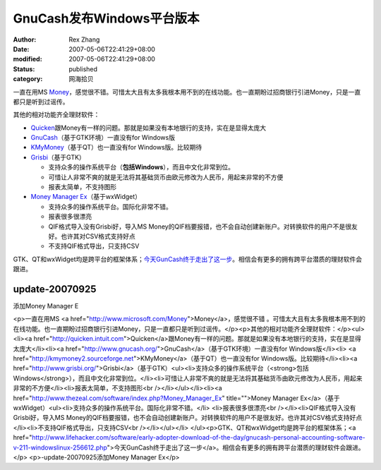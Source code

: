 GnuCash发布Windows平台版本
########################################


:author: Rex Zhang
:date: 2007-05-06T22:41:29+08:00
:modified: 2007-05-06T22:41:29+08:00
:status: published
:category: 网海拾贝


一直在用MS `Money <http://www.microsoft.com/Money>`__\ ，感觉很不错。可惜太大且有太多我根本用不到的在线功能。也一直期盼过招商银行引进Money，只是一直都只是听到过谣传。

其他的相对功能齐全理财软件：

-  `Quicken <http://quicken.intuit.com>`__\ 跟Money有一样的问题。那就是如果没有本地银行的支持，实在是显得太庞大
-  `GnuCash <http://www.gnucash.org/>`__\ （基于GTK环境）一直没有for
   Windows版
-  `KMyMoney <http://kmymoney2.sourceforge.net>`__\ （基于QT）也一直没有for
   Windows版。比较期待
-  `Grisbi <http://www.grisbi.org/>`__\ （基于GTK）

   -  支持众多的操作系统平台（\ **包括Windows**\ ），而且中文化非常到位。
   -  可惜让人非常不爽的就是无法将其基础货币由欧元修改为人民币，用起来非常的不方便
   -  报表太简单，不支持图形

-  `Money Manager
   Ex <http://www.thezeal.com/software/index.php?Money_Manager_Ex>`__\ （基于wxWidget）

   -  支持众多的操作系统平台。国际化非常不错。
   -  报表很多很漂亮
   -  QIF格式导入没有Grisbi好，导入MS
      Money的QIF档要报错，也不会自动创建新账户。对转换软件的用户不是很友好。也许其对CSV格式支持好点
   -  不支持QIF格式导出，只支持CSV

GTK、QT和wxWidget均是跨平台的框架体系；\ `今天GunCash终于走出了这一步 <http://www.lifehacker.com/software/early-adopter-download-of-the-day/gnucash-personal-accounting-software-v-211-windowslinux-256612.php>`__\ 。相信会有更多的拥有跨平台潜质的理财软件会跟进。

update-20070925
----------------

添加Money Manager E

<p>一直在用MS <a href="http://www.microsoft.com/Money">Money</a>，感觉很不错 。可惜太大且有太多我根本用不到的在线功能。也一直期盼过招商银行引进Money，只是一直都只是听到过谣传。</p><p>其他的相对功能齐全理财软件：</p><ul><li><a href="http://quicken.intuit.com">Quicken</a>跟Money有一样的问题。那就是如果没有本地银行的支持，实在是显得太庞大</li><li><a href="http://www.gnucash.org/">GnuCash</a>（基于GTK环境）一直没有for Windows版</li><li>
<a href="http://kmymoney2.sourceforge.net">KMyMoney</a>（基于QT）也一直没有for Windows版。比较期待</li><li><a href="http://www.grisbi.org/">Grisbi</a>（基于GTK）<ul><li>支持众多的操作系统平台（<strong>包括Windows</strong>），而且中文化非常到位。</li><li>可惜让人非常不爽的就是无法将其基础货币由欧元修改为人民币，用起来非常的不方便</li><li>报表太简单，不支持图形<br /></li></ul></li><li><a href="http://www.thezeal.com/software/index.php?Money_Manager_Ex" title="">Money Manager Ex</a>（基于wxWidget）<ul><li>支持众多的操作系统平台。国际化非常不错。</li>
<li>报表很多很漂亮<br /></li><li>QIF格式导入没有Grisbi好，导入MS Money的QIF档要报错，也不会自动创建新账户。对转换软件的用户不是很友好。也许其对CSV格式支持好点</li><li>不支持QIF格式导出，只支持CSV<br /></li></ul></li>
</ul><p>GTK、QT和wxWidget均是跨平台的框架体系；<a href="http://www.lifehacker.com/software/early-adopter-download-of-the-day/gnucash-personal-accounting-software-v-211-windowslinux-256612.php">今天GunCash终于走出了这一步</a>。相信会有更多的拥有跨平台潜质的理财软件会跟进。</p>
<p>-update-20070925添加Money Manager Ex</p>
